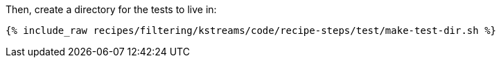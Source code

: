Then, create a directory for the tests to live in:

+++++
<pre class="snippet"><code class="shell">{% include_raw recipes/filtering/kstreams/code/recipe-steps/test/make-test-dir.sh %}</code></pre>
+++++